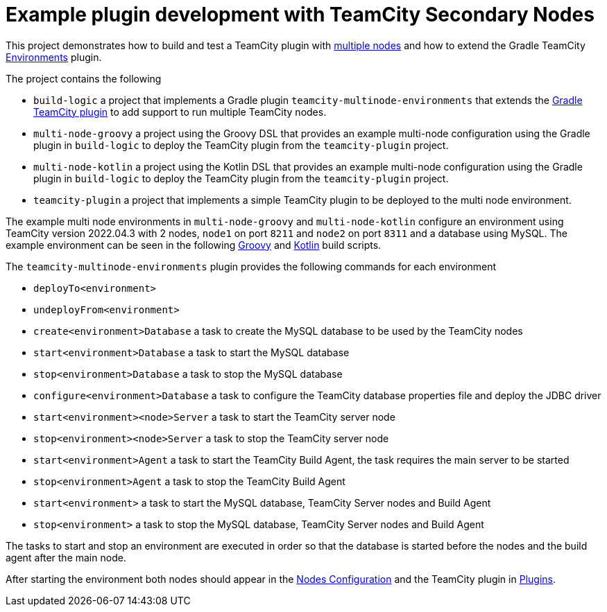 = Example plugin development with TeamCity Secondary Nodes
:uri-teamcity: https://www.jetbrains.com/teamcity/[TeamCity]
:uri-teamcity-docs: https://www.jetbrains.com/help/teamcity/2020.1
:uri-multiple-nodes: {uri-teamcity-docs}/multinode-setup.html
:uri-secondary-node: {uri-teamcity-docs}/configuring-secondary-node.html[Secondary Node]
:uri-gradle-teamcity-plugin: https://github.com/rodm/gradle-teamcity-plugin
:uri-environments-plugin: {uri-gradle-teamcity-plugin}/blob/main/README.adoc#teamcity-environments-plugin
:uri-teamcity-nodes: http://localhost:8211/admin/admin.html?item=nodesConfiguration
:uri-teamcity-plugins: http://localhost:8211/admin/admin.html?item=plugins

This project demonstrates how to build and test a TeamCity plugin with {uri-multiple-nodes}[multiple nodes] and
how to extend the Gradle TeamCity {uri-environments-plugin}[Environments] plugin.

The project contains the following

* `build-logic` a project that implements a Gradle plugin `teamcity-multinode-environments` that extends
the {uri-gradle-teamcity-plugin}[Gradle TeamCity plugin] to add support to run multiple TeamCity nodes.
* `multi-node-groovy` a project using the Groovy DSL that provides an example multi-node configuration using the
Gradle plugin in `build-logic` to deploy the TeamCity plugin from the `teamcity-plugin` project.
* `multi-node-kotlin` a project using the Kotlin DSL that provides an example multi-node configuration using the
Gradle plugin in `build-logic` to deploy the TeamCity plugin from the `teamcity-plugin` project.
* `teamcity-plugin` a project that implements a simple TeamCity plugin to be deployed to the multi node environment.

The example multi node environments in `multi-node-groovy` and `multi-node-kotlin` configure an environment using
TeamCity version 2022.04.3 with 2 nodes, `node1` on port `8211` and `node2` on port `8311` and a database using MySQL.
The example environment can be seen in the following link:multi-node-groovy/build.gradle[Groovy] and
link:multi-node-kotlin/build.gradle.kts[Kotlin] build scripts.

The `teamcity-multinode-environments` plugin provides the following commands for each environment

* `deployTo<environment>`
* `undeployFrom<environment>`

* `create<environment>Database` a task to create the MySQL database to be used by the TeamCity nodes
* `start<environment>Database` a task to start the MySQL database
* `stop<environment>Database` a task to stop the MySQL database
* `configure<environment>Database` a task to configure the TeamCity database properties file and deploy the JDBC driver
* `start<environment><node>Server` a task to start the TeamCity server node
* `stop<environment><node>Server` a task to stop the TeamCity server node
* `start<environment>Agent` a task to start the TeamCity Build Agent, the task requires the main server to be started
* `stop<environment>Agent` a task to stop the TeamCity Build Agent
* `start<environment>` a task to start the MySQL database, TeamCity Server nodes and Build Agent
* `stop<environment>` a task to stop the MySQL database, TeamCity Server nodes and Build Agent

The tasks to start and stop an environment are executed in order so that the database is started before the nodes
and the build agent after the main node.

After starting the environment both nodes should appear in the {uri-teamcity-nodes}[Nodes Configuration] and
the TeamCity plugin in {uri-teamcity-plugins}[Plugins].

